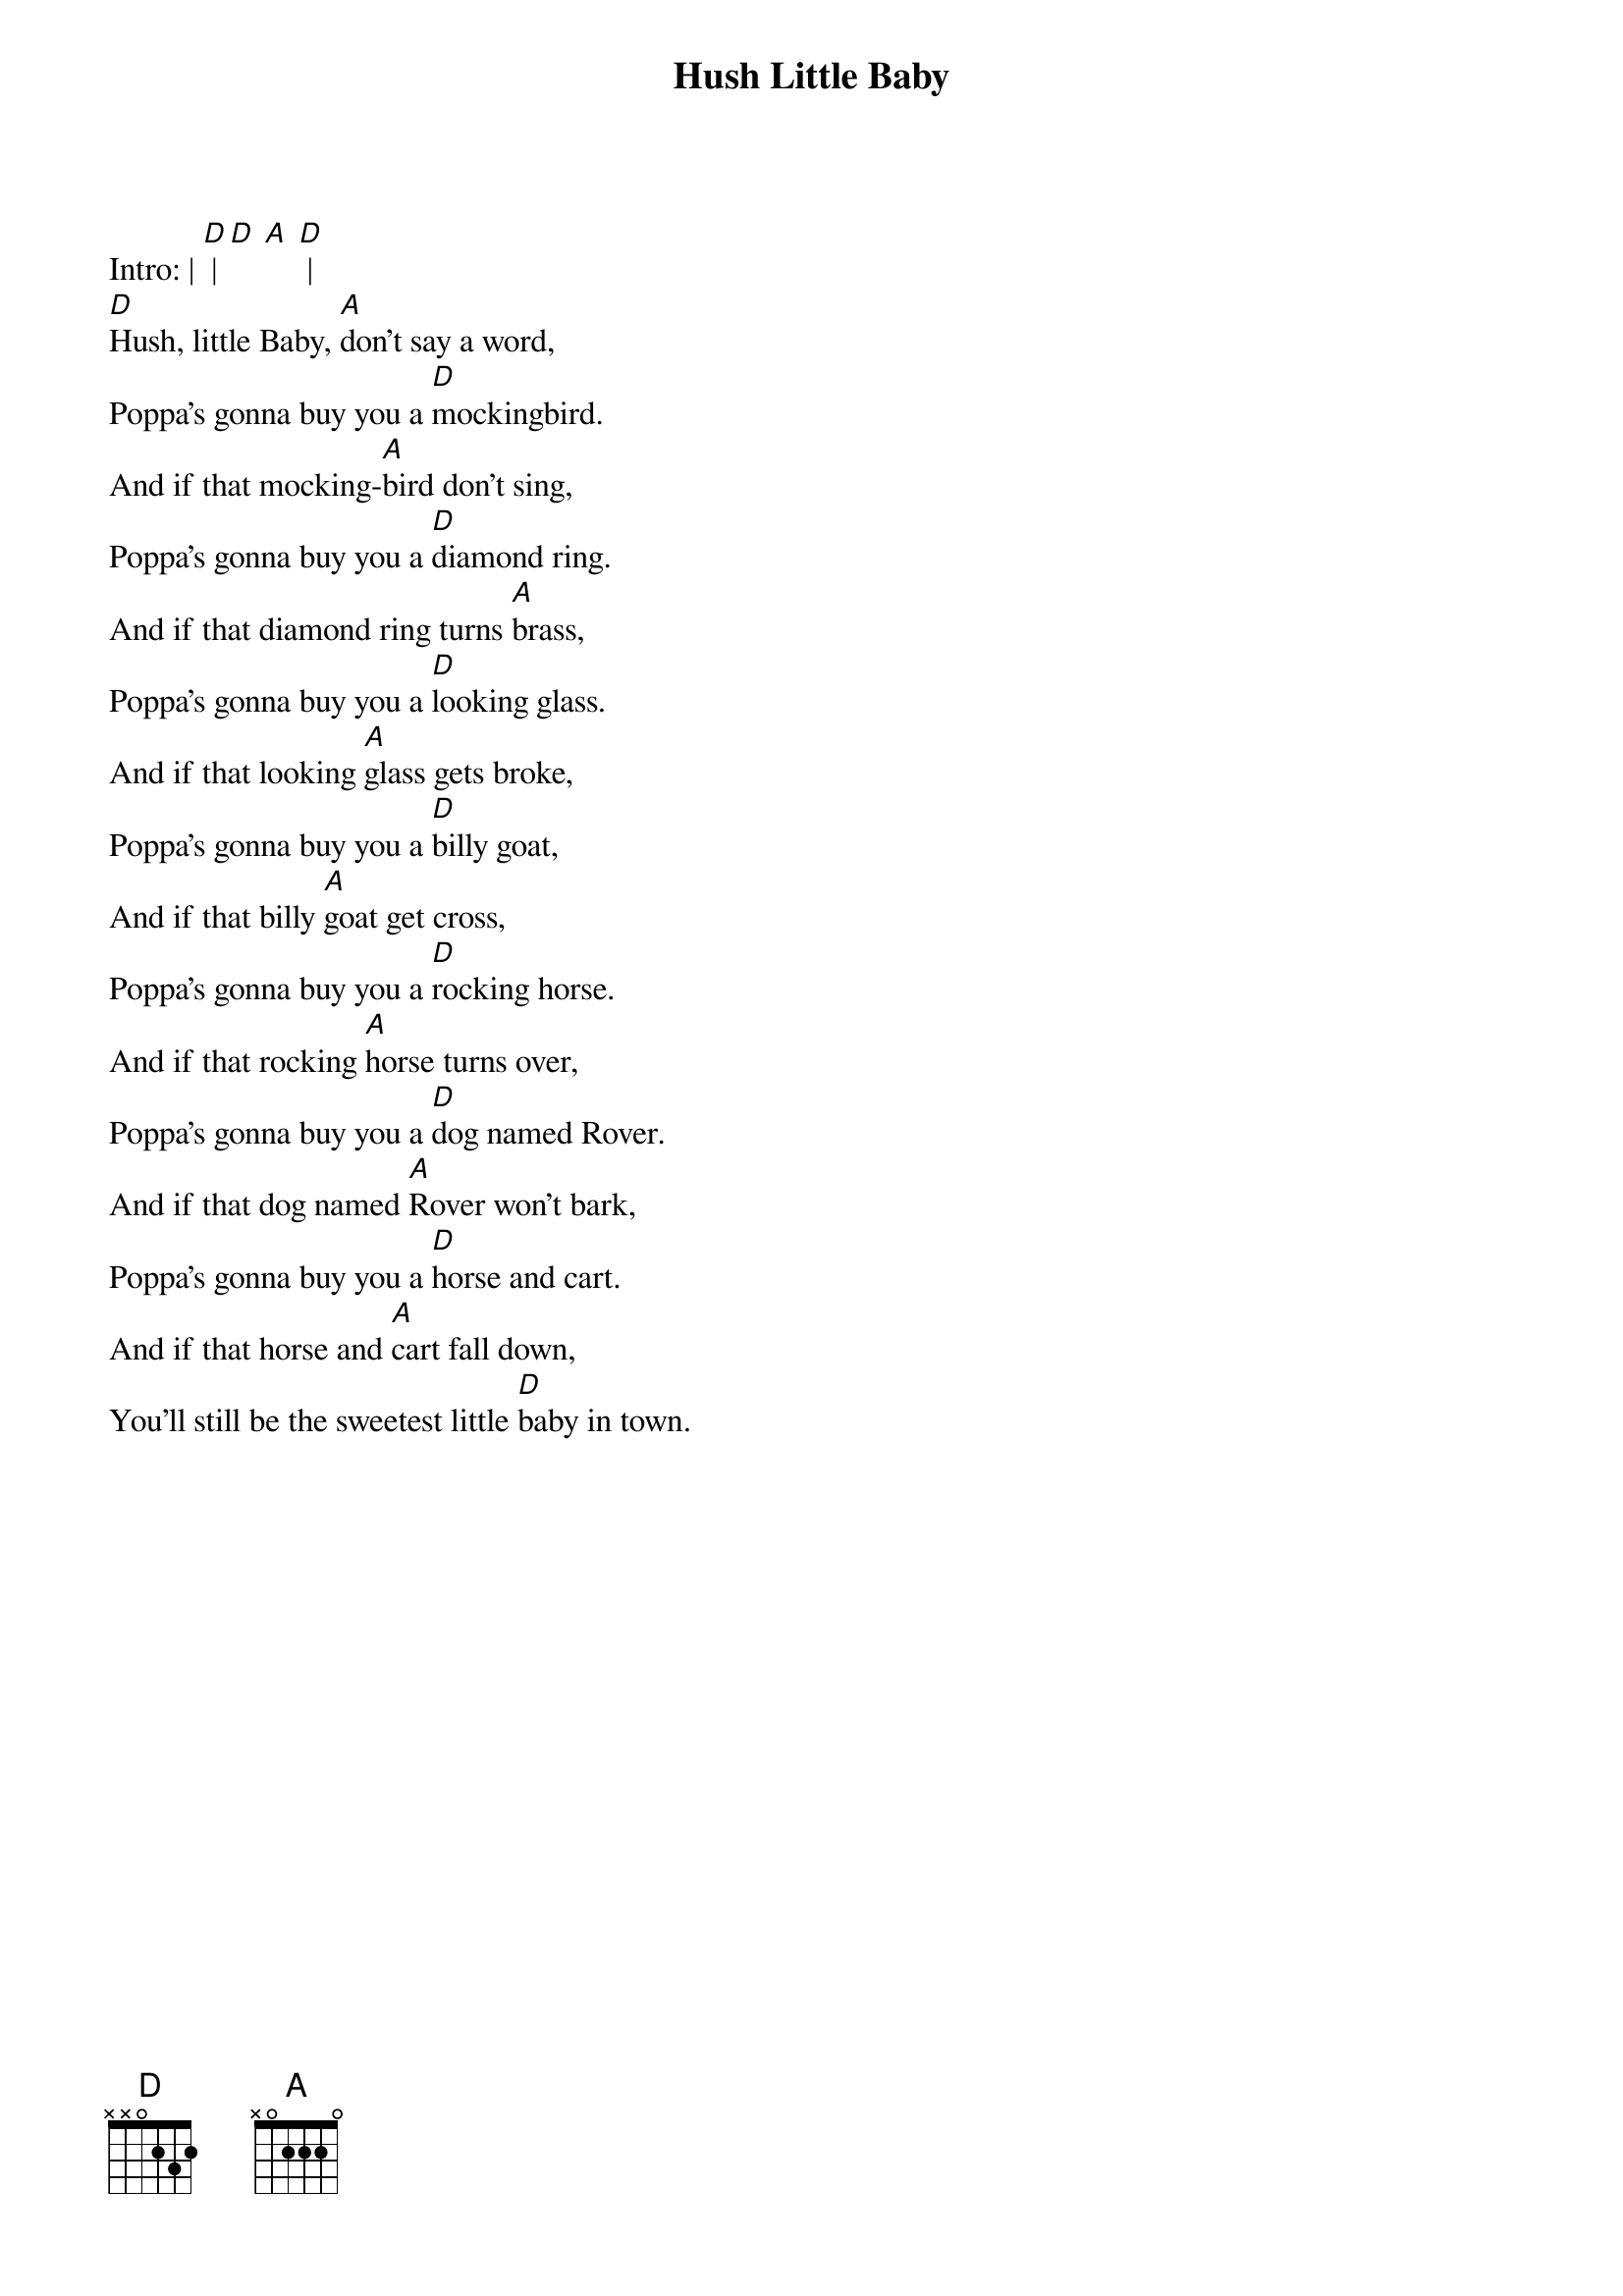 {t: Hush Little Baby}

Intro: | [D] | [D] [A] [D] |
[D]Hush, little Baby, [A]don't say a word,
Poppa's gonna buy you a [D]mockingbird.
And if that mocking-[A]bird don't sing,
Poppa's gonna buy you a [D]diamond ring.
And if that diamond ring turns [A]brass,
Poppa's gonna buy you a [D]looking glass.
And if that looking [A]glass gets broke,
Poppa's gonna buy you a [D]billy goat,
And if that billy [A]goat get cross,
Poppa's gonna buy you a [D]rocking horse.
And if that rocking [A]horse turns over,
Poppa's gonna buy you a [D]dog named Rover.
And if that dog named [A]Rover won't bark,
Poppa's gonna buy you a [D]horse and cart.
And if that horse and [A]cart fall down,
You'll still be the sweetest little [D]baby in town.
